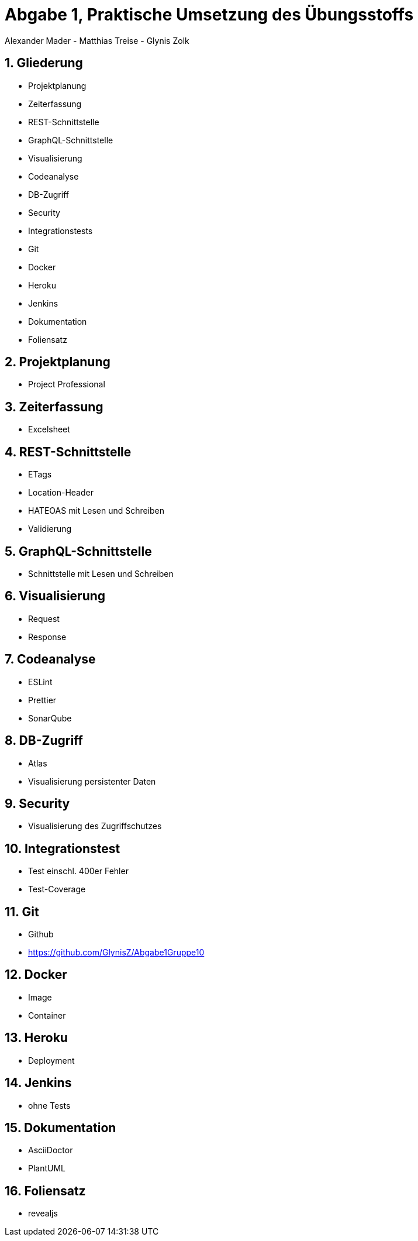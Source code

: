 :revealjsdir: ../../node_modules/reveal.js
:revealjs_slideNumber: true
:sectnums:

// Copyright (C) 2020 - present Juergen Zimmermann, Hochschule Karlsruhe
//
// This program is free software: you can redistribute it and/or modify
// it under the terms of the GNU General Public License as published by
// the Free Software Foundation, either version 3 of the License, or
// (at your option) any later version.
//
// This program is distributed in the hope that it will be useful,
// but WITHOUT ANY WARRANTY; without even the implied warranty of
// MERCHANTABILITY or FITNESS FOR A PARTICULAR PURPOSE.  See the
// GNU General Public License for more details.
//
// You should have received a copy of the GNU General Public License
// along with this program.  If not, see <http://www.gnu.org/licenses/>.

// https://asciidoctor.org/docs/asciidoctor-revealjs

= Abgabe 1, Praktische Umsetzung des Übungsstoffs

Alexander Mader - Matthias Treise - Glynis Zolk

== Gliederung

* Projektplanung
* Zeiterfassung
* REST-Schnittstelle
* GraphQL-Schnittstelle
* Visualisierung
* Codeanalyse
* DB-Zugriff
* Security
* Integrationstests
* Git
* Docker
* Heroku
* Jenkins
* Dokumentation
* Foliensatz

== Projektplanung

* Project Professional

== Zeiterfassung

* Excelsheet

== REST-Schnittstelle

* ETags
* Location-Header
* HATEOAS mit Lesen und Schreiben
* Validierung


== GraphQL-Schnittstelle

* Schnittstelle mit Lesen und Schreiben

== Visualisierung

* Request
* Response

== Codeanalyse

* ESLint
* Prettier
* SonarQube

== DB-Zugriff

* Atlas
* Visualisierung persistenter Daten

== Security

* Visualisierung des Zugriffschutzes

== Integrationstest

* Test einschl. 400er Fehler
* Test-Coverage

== Git

* Github
* https://github.com/GlynisZ/Abgabe1Gruppe10

== Docker

* Image
* Container

== Heroku

* Deployment

== Jenkins

* ohne Tests

== Dokumentation

* AsciiDoctor
* PlantUML

== Foliensatz

* revealjs

